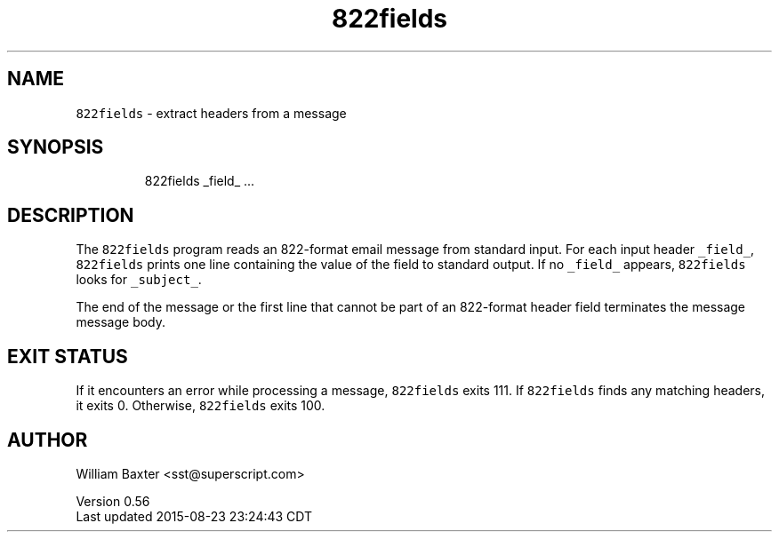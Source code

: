 .TH 822fields 1
.SH NAME
.PP
\fB\fC822fields\fR \- extract headers from a message
.SH SYNOPSIS
.PP
.RS
.nf
822fields _field_ ...
.fi
.RE
.SH DESCRIPTION
.PP
The \fB\fC822fields\fR program reads an 822\-format email message from standard input.
For each input header \fB\fC_field_\fR, \fB\fC822fields\fR prints one line containing the
value of the field to standard output. If no \fB\fC_field_\fR appears, \fB\fC822fields\fR
looks for \fB\fC_subject_\fR\&.
.PP
The end of the message or the first line that cannot be part of an 822\-format
header field terminates the message message body.
.SH EXIT STATUS
.PP
If it encounters an error while processing a message, \fB\fC822fields\fR exits 111.
If \fB\fC822fields\fR finds any matching headers, it exits 0\&. Otherwise, \fB\fC822fields\fR
exits 100.
.SH AUTHOR
.PP
William Baxter <sst@superscript.com>
.PP
Version 0.56
.br
Last updated 2015\-08\-23 23:24:43 CDT
